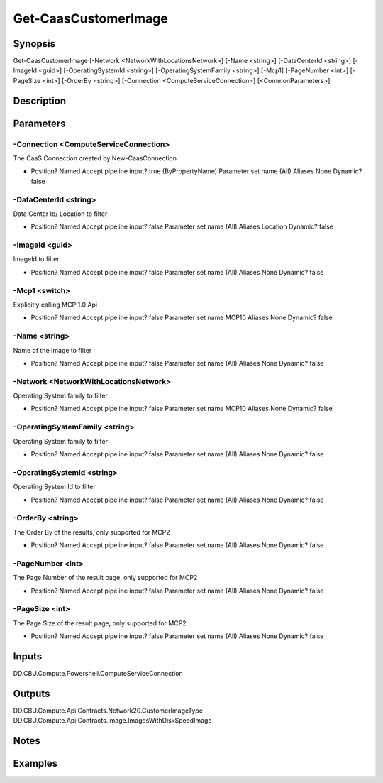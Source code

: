 ﻿
Get-CaasCustomerImage
===================

Synopsis
--------

.. code-block:: powershell
    
    
Get-CaasCustomerImage [-Network <NetworkWithLocationsNetwork>] [-Name <string>] [-DataCenterId <string>] [-ImageId <guid>] [-OperatingSystemId <string>] [-OperatingSystemFamily <string>] [-Mcp1] [-PageNumber <int>] [-PageSize <int>] [-OrderBy <string>] [-Connection <ComputeServiceConnection>] [<CommonParameters>]





Description
-----------



Parameters
----------




-Connection <ComputeServiceConnection>
~~~~~~~~~

The CaaS Connection created by New-CaasConnection

*     Position?                    Named     Accept pipeline input?       true (ByPropertyName)     Parameter set name           (All)     Aliases                      None     Dynamic?                     false





-DataCenterId <string>
~~~~~~~~~

Data Center Id/ Location to filter

*     Position?                    Named     Accept pipeline input?       false     Parameter set name           (All)     Aliases                      Location     Dynamic?                     false





-ImageId <guid>
~~~~~~~~~

ImageId to filter

*     Position?                    Named     Accept pipeline input?       false     Parameter set name           (All)     Aliases                      None     Dynamic?                     false





-Mcp1 <switch>
~~~~~~~~~

Explicitly calling MCP 1.0 Api

*     Position?                    Named     Accept pipeline input?       false     Parameter set name           MCP10     Aliases                      None     Dynamic?                     false





-Name <string>
~~~~~~~~~

Name of the Image to filter

*     Position?                    Named     Accept pipeline input?       false     Parameter set name           (All)     Aliases                      None     Dynamic?                     false





-Network <NetworkWithLocationsNetwork>
~~~~~~~~~

Operating System family to filter

*     Position?                    Named     Accept pipeline input?       false     Parameter set name           MCP10     Aliases                      None     Dynamic?                     false





-OperatingSystemFamily <string>
~~~~~~~~~

Operating System family to filter

*     Position?                    Named     Accept pipeline input?       false     Parameter set name           (All)     Aliases                      None     Dynamic?                     false





-OperatingSystemId <string>
~~~~~~~~~

Operating System Id to filter

*     Position?                    Named     Accept pipeline input?       false     Parameter set name           (All)     Aliases                      None     Dynamic?                     false





-OrderBy <string>
~~~~~~~~~

The Order By of the results, only supported for MCP2

*     Position?                    Named     Accept pipeline input?       false     Parameter set name           (All)     Aliases                      None     Dynamic?                     false





-PageNumber <int>
~~~~~~~~~

The Page Number of the result page, only supported for MCP2

*     Position?                    Named     Accept pipeline input?       false     Parameter set name           (All)     Aliases                      None     Dynamic?                     false





-PageSize <int>
~~~~~~~~~

The Page Size of the result page, only supported for MCP2

*     Position?                    Named     Accept pipeline input?       false     Parameter set name           (All)     Aliases                      None     Dynamic?                     false





Inputs
------

DD.CBU.Compute.Powershell.ComputeServiceConnection


Outputs
-------

DD.CBU.Compute.Api.Contracts.Network20.CustomerImageType
DD.CBU.Compute.Api.Contracts.Image.ImagesWithDiskSpeedImage


Notes
-----



Examples
---------


